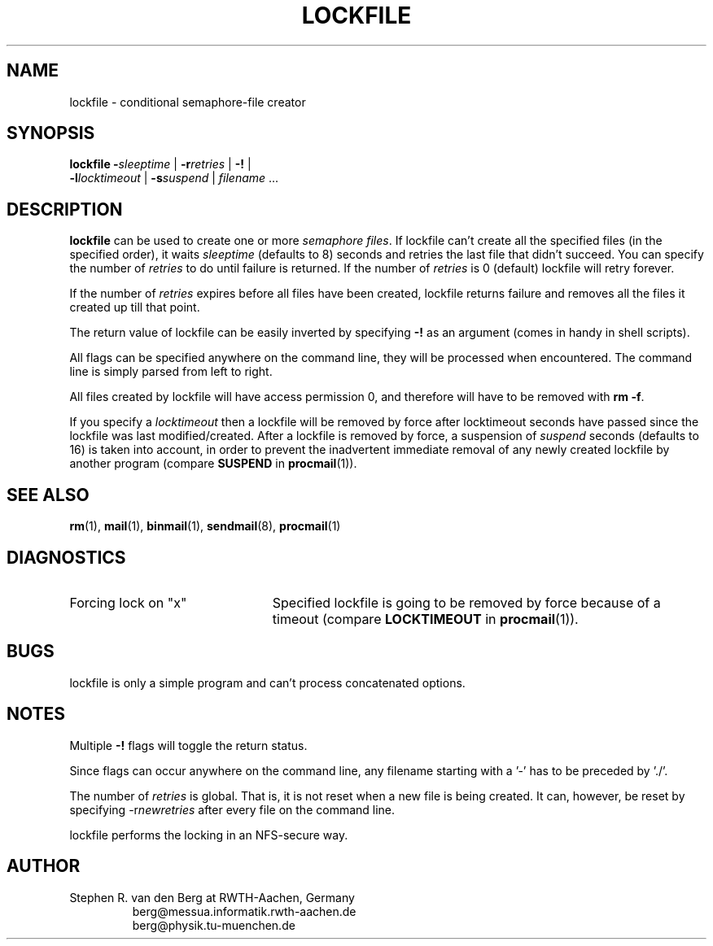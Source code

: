 .de Id
.ds Rv \\$3
.ds Dt \\$4
..
.Id $Id: lockfile.1,v 2.2 1991/07/03 13:54:04 berg Rel $
.de Sh
.br
.ne 9
.SH "\\$1"
..
.de Ss
.br
.ne 9
.SS "\\$1"
..
.de Tp
.br
.ne 9
.TP "\\$1"
..
.TH LOCKFILE 1 \*(Dt BuGless
.SH NAME
lockfile \- conditional semaphore-file creator
.SH SYNOPSIS
.B lockfile
.I "\fB\-\fPsleeptime"
|
.I "\fB\-r\fPretries"
|
.B "\-!"
|
.if n .ti +0.5i
.I "\fB\-l\fPlocktimeout"
|
.I "\fB\-s\fPsuspend"
|
.I filename
\&.\|.\|.
.Sh DESCRIPTION
.B lockfile
can be used to create one or more
.I semaphore
.IR files .
If lockfile can't create all the specified files (in the specified order),
it waits
.I sleeptime
(defaults to 8) seconds and retries the last file that didn't succeed.
You can specify the number of
.I retries
to do until failure is returned.
If the number of
.I retries
is 0 (default) lockfile will retry forever.
.LP
If the number of
.I retries
expires before all files have been created, lockfile returns failure and
removes all the files it created up till that point.
.LP
The return value of lockfile can be easily inverted by specifying
.B \-!
as an argument (comes in handy in shell scripts).
.LP
All flags can be specified anywhere on the command line, they will be
processed when encountered.  The command line is simply parsed from
left to right.
.LP
All files created by lockfile will have access permission 0, and therefore
will have to be removed with
.B rm
.BR \-f .
.LP
If you specify a
.I locktimeout
then a lockfile will be removed by force after locktimeout seconds have
passed since the lockfile was last modified/created.  After a lockfile is
removed by  force, a suspension of
.I suspend
seconds (defaults to 16) is taken into account, in order to prevent the
inadvertent immediate removal of any newly created lockfile by another program
(compare
.BR SUSPEND
in
.BR procmail (1)).
.Sh "SEE ALSO"
.LP
.BR rm (1),
.BR mail (1),
.BR binmail (1),
.BR sendmail (8),
.BR procmail (1)
.Sh DIAGNOSTICS
.Tp 2.3i
Forcing lock on "x"
Specified lockfile is going to be removed by force because of a timeout
(compare
.BR LOCKTIMEOUT
in
.BR procmail (1)).
.Sh BUGS
.LP
lockfile is only a simple program and can't process concatenated options.
.Sh NOTES
.LP
Multiple
.B \-!
flags will toggle the return status.
.LP
Since flags can occur anywhere on the command line, any filename starting
with a '-' has to be preceded by './'.
.LP
The number of
.I retries
is global.  That is, it is not reset when a new file is being created.
It can, however, be reset by specifying
.RI \-r newretries
after every file on the command line.
.LP
lockfile performs the locking in an NFS-secure way.
.Sh AUTHOR
.LP
Stephen R. van den Berg at RWTH-Aachen, Germany
.RS
berg@messua.informatik.rwth-aachen.de
.br
berg@physik.tu-muenchen.de
.RE

